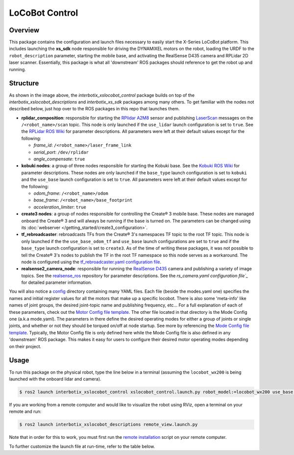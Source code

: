 ===============
LoCoBot Control
===============

.. raw:: html

    <a href="https://github.com/Interbotix/interbotix_ros_rovers/tree/rolling/interbotix_ros_xslocobots/interbotix_xslocobot_control"
        class="docs-view-on-github-button"
        target="_blank">
        <img src="../_static/GitHub-Mark-Light-32px.png"
            class="docs-view-on-github-button-gh-logo">
        View Package on GitHub
    </a>

Overview
========

This package contains the configuration and launch files necessary to easily start the X-Series
LoCoBot platform. This includes launching the **xs_sdk** node responsible for driving the DYNAMIXEL
motors on the robot, loading the URDF to the ``robot_description`` parameter, starting the mobile
base, and activating the RealSense D435 camera and RPLidar 2D laser scanner. Essentially, this
package is what all 'downstream' ROS packages should reference to get the robot up and running.

Structure
=========

.. image:: images/xslocobot_control_flowchart_ros2.png
    :align: center

As shown in the image above, the *interbotix_xslocobot_control* package builds on top of the
*interbotix_xslocobot_descriptions* and *interbotix_xs_sdk* packages among many others. To get
familiar with the nodes not described below, just hop over to the ROS packages in this repo that
launches them.

-   **rplidar_composition**: responsible for starting the `RPlidar A2M8`_ sensor and publishing
    `LaserScan`_ messages on the ``/<robot_name>/scan`` topic. This node is only launched if the
    ``use_lidar`` launch configuration is set to ``true``. See the `RPLidar ROS Wiki`_ for
    parameter descriptions. All parameters were left at their default values except for the
    following:

    -   *frame_id*: ``/<robot_name>/laser_frame_link``
    -   *serial_port*: ``/dev/rplidar``
    -   *angle_compensate*: ``true``

-   **kobuki nodes**: a group of three nodes responsible for starting the Kobuki base. See the
    `Kobuki ROS Wiki`_ for parameter descriptions. These nodes are only launched if the
    ``base_type`` launch configuration is set to ``kobuki`` and the ``use_base`` launch
    configuration is set to ``true``. All parameters were left at their default values except for
    the following:

    -   *odom_frame*: ``/<robot_name>/odom``
    -   *base_frame*: ``/<robot_name>/base_footprint``
    -   *acceleration_limiter*: ``true``

-   **create3 nodes**: a group of nodes responsible for controlling the Create® 3 mobile base.
    These nodes are managed onboard the Create® 3 and will always be running if the base is turned
    on. The parameters can be changed using its :doc:`webserver
    </getting_started/create3_configuration>`.

-   **tf_rebroadcaster**: rebroadcasts TFs from the Create® 3's namespaces TF topic to the root TF
    topic. This node is only launched if the the ``use_base_odom_tf`` and ``use_base`` launch
    configurations are set to ``true`` and if the ``base_type`` launch configuration is set to
    ``create3``. As of the time of writing these packages, it was not possible to tell the Create®
    3's nodes to publish the TF in the root TF namespace so this node serves as a workaround. The
    node is configured using the `tf_rebroadcaster.yaml configuration file`_.

-   **realsense2_camera_node**: responsible for running the `RealSense D435`_ camera and publishing
    a variety of image topics. See the `realsense_ros`_ repository for parameter
    descriptions. See the `rs_camera.yaml configuration file`_` for detailed parameter information.

You will also notice a `config`_ directory containing many YAML files. Each file (beside the
modes.yaml one) specifies the names and initial register values for all the motors that make up a
specific locobot. There is also some 'meta-info' like names of joint groups, the desired
joint-topic name and publishing frequency, etc... For a full explanation of each of these
parameters, check out the `Motor Config file template`_. The other file located in that directory
is the Mode Config one (a.k.a mode.yaml). The parameters in there define the desired operating
modes for either a group of joints or single joints, and whether or not they should be torqued
on/off at node startup. See more by referencing the `Mode Config file template`_. Typically, the
Motor Config file is only defined here while the Mode Config file is also defined in any
'downstream' ROS package. This makes it easy for users to configure their desired motor operating
modes depending on their project.

.. _`RPlidar A2M8`: https://www.slamtec.com/en/Lidar/A2
.. _`LaserScan`: http://docs.ros.org/latest/api/sensor_msgs/html/msg/LaserScan.html
.. _`RPLidar ROS Wiki`: http://wiki.ros.org/rplidar
.. _`Kobuki ROS Wiki`: http://wiki.ros.org/kobuki_node
.. _`tf_rebroadcaster.yaml configuration file`: https://github.com/Interbotix/interbotix_ros_rovers/blob/rolling/interbotix_ros_xslocobots/interbotix_xslocobot_control/config/tf_rebroadcaster.yaml
.. _`RealSense D435`: https://www.intelrealsense.com/depth-camera-d435/
.. _`realsense_ros`: https://github.com/IntelRealSense/realsense-ros/tree/ros2-development
.. _`config`: https://github.com/Interbotix/interbotix_ros_rovers/blob/rolling/interbotix_ros_xslocobots/interbotix_xslocobot_control/config
.. _`rs_camera.yaml configuration file`: https://github.com/Interbotix/interbotix_ros_rovers/blob/rolling/interbotix_ros_xslocobots/interbotix_xslocobot_control/config/rs_camera.yaml
.. _`Motor Config file template`: https://github.com/Interbotix/interbotix_ros_core/blob/rolling/interbotix_ros_xseries/interbotix_xs_sdk/config/motor_configs_template.yaml
.. _`Mode Config file template`: https://github.com/Interbotix/interbotix_ros_core/blob/rolling/interbotix_ros_xseries/interbotix_xs_sdk/config/mode_configs_template.yaml

Usage
=====

To run this package on the physical robot, type the line below in a terminal (assuming the
``locobot_wx200`` is being launched with the onboard lidar and camera).

.. code-block:: console

    $ ros2 launch interbotix_xslocobot_control xslocobot_control.launch.py robot_model:=locobot_wx200 use_base:=true use_lidar:=true use_camera:=true

If you are working from a remote computer and would like to visualize the robot using RViz, open a
terminal on your remote and run:

.. code-block:: console

    $ ros2 launch interbotix_xslocobot_descriptions remote_view.launch.py

Note that in order for this to work, you must first run the `remote installation`_ script on your
remote computer.

.. _`remote installation`: https://www.trossenrobotics.com/docs/interbotix_xslocobots/ros_interface/software_setup.html#remote-install

To further customize the launch file at run-time, refer to the table below.

.. csv-table::
    :file: ../_data/xslocobot_control_ros2.csv
    :header-rows: 1
